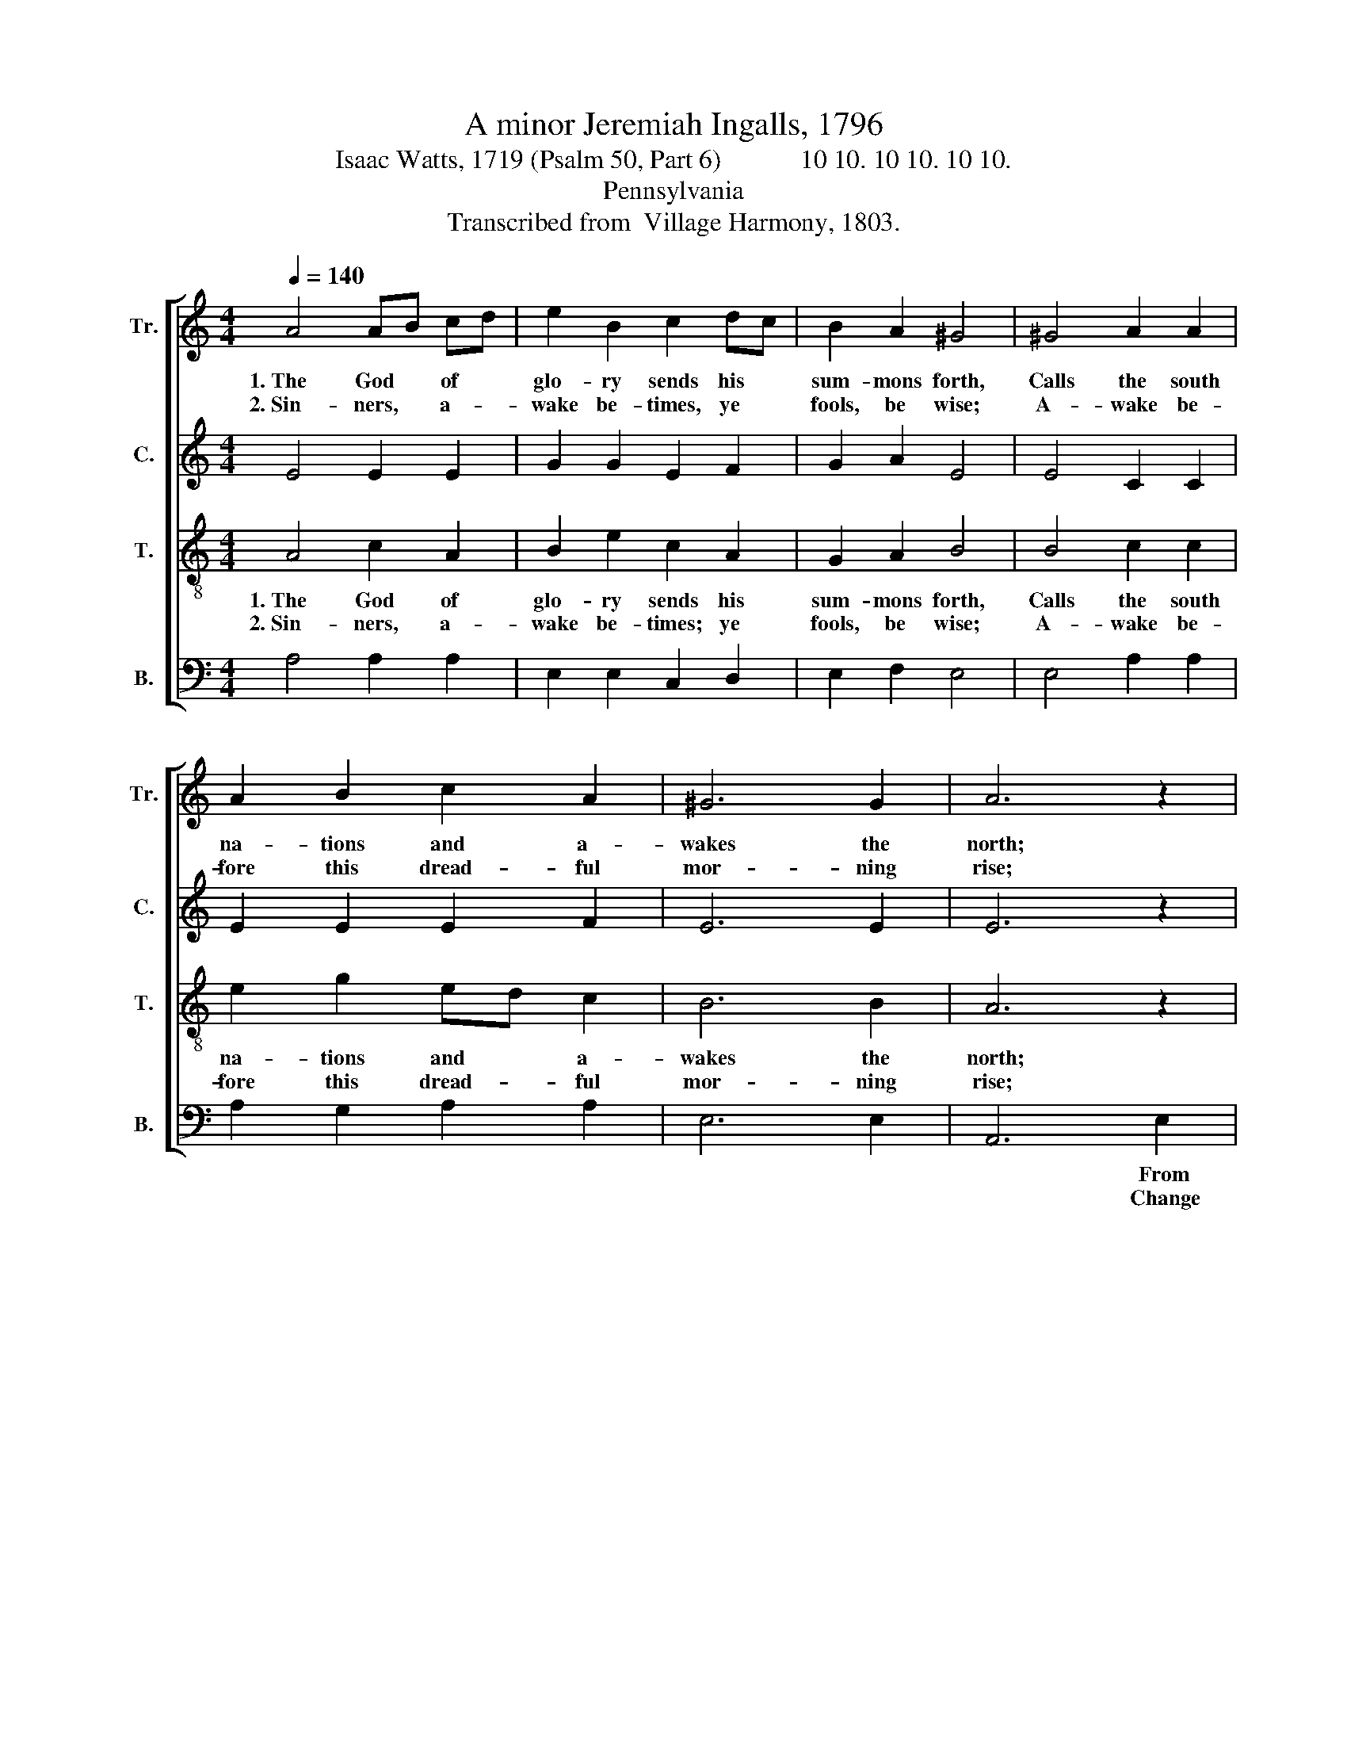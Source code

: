 X:1
T:A minor Jeremiah Ingalls, 1796
T:Isaac Watts, 1719 (Psalm 50, Part 6)            10 10. 10 10. 10 10.
T:Pennsylvania
T:Transcribed from  Village Harmony, 1803.
%%score [ 1 2 3 4 ]
L:1/8
Q:1/4=140
M:4/4
K:C
V:1 treble nm="Tr." snm="Tr."
V:2 treble nm="C." snm="C."
V:3 treble-8 nm="T." snm="T."
V:4 bass nm="B." snm="B."
V:1
 A4 AB cd | e2 B2 c2 dc | B2 A2 ^G4 | ^G4 A2 A2 | A2 B2 c2 A2 | ^G6 G2 | A6 z2 | z8 | z8 | %9
w: 1.~The God * of *|glo- ry sends his *|sum- mons forth,|Calls the south|na- tions and a-|wakes the|north;|||
w: 2.~Sin- ners, * a- *|wake be- times, ye *|fools, be wise;|A- wake be-|fore this dread- ful|mor- ning|rise;|||
 z4 z2 c2 | e2 B2 c2 A2 | B6 B2 | (c3 B A2 B2 | c2 A2) ^G4 | A6 G2 | A2 A2 c2 c2 | e2 c2 A2 c2 | %17
w: From|east to west the|sove- reign|or- * * *|* * ders|spread, Through|dis- tant worlds and|re- gions of the|
w: Change|your vain thoughts, your|croo- ked|works~ _ _ _|_ _ a-|mend, Fly|to the Sa- vior,|make the Judge your|
 B6 c2 | A2 A2 A2 c2 | (BcBA B2) B2 | c2 c2 ABcd | e8 | z4 e4 | c2 c2 A2 A2 | B2 B2 B2 B2 | %25
w: dead: The|trum- pet sounds; hell|trem- * * * * bles,|heav'n re- joi- * * *|ces;|The|trum- pet sounds, hell|trem- bles, heav'n re-|
w: friend: Then|join the saints, wake|eve- * * * * ry|cheer- ful pas- * * *|sion;|Then|join the saints, wake|eve- ry cheer- ful|
 e2 ee e2 d2 | c3 d e2 c2 | c2 c2 B2 B2 | z4 c4- | c4 e2 c2 | A2 c2 d2 B2 | (G2 AB c2 B2 | %32
w: joi- ces; The trum- pet|sounds; hell trem- bles,|heav'n re- joi- ces;|Lift~|_ up your|heads. ye saints, with|cheer- * * * *|
w: pas- sion; Then join the|saints, wake eve- ry|cheer- ful pas- sion;|When~|_ Christ re-|turns, he comes for|your~ _ _ _ _|
 cB) A2 ^G4 | A8 |] %34
w: * * ful voi-|ces.|
w: _ _ sal- va-|tion.|
V:2
 E4 E2 E2 | G2 G2 E2 F2 | G2 A2 E4 | E4 C2 C2 | E2 E2 E2 F2 | E6 E2 | E6 z2 | z8 | z4 z2 E2 | %9
w: ||||||||From|
w: ||||||||Change|
 G2 E2 G2 G2 | E2 E2 A2 A2 | G2 G2 G2 G2 | A2 A2 E2 F2 | E4 E4 | E6 E2 | E2 E2 E2 A2 | %16
w: east to west the|sove- reign or- ders|spread, From east to|west the sove- reign|or- ders|spread, Through|dis- tant worlds and|
w: your vain thoughts, your|croo- ked ways a-|mend, Change your vain|thoughts, your croo- ked|ways a-|mend, Fly|to the Sa- vior,|
 G2 G2 G2 G2 | G6 z2 | z4 z2 A2 | E2 E2 E2 G2 | (ABAG A2) A2 | G2 G2 GAGF | E8 | z4 E4 | %24
w: re- gions of the|dead:|The|trum- pet sounds; hell|trem- * * * * bles;|heav'n re- joi- * * *|ces;|The|
w: make the Judge your|friend:|Then|join the saints, wake|eve- * * * * ry|cheer- ful pas- * * *|sion;|Then|
 G2 G2 G2 G2 | A2 A2 A2 D2 | (C3 D E2) G2 | A2 A2 G2 G2 | z4 A4- | A4 A2 A2 | A2 A2 A2 BA | %31
w: trum- pet sounds, The|trum- pet sounds; hell|trem- * * bles,|heav'n re- joi- ces;|Lift~|_ up your||
w: join the saints, Then|join the saints, wake|eve- * * ry|cheer- ful pas- sion;|When~|_ Christ re~–-||
 (G4 A2 GF | E2) F2 E4 | E8 |] %34
w: |||
w: |||
V:3
 A4 c2 A2 | B2 e2 c2 A2 | G2 A2 B4 | B4 c2 c2 | e2 g2 ed c2 | B6 B2 | A6 z2 | z4 z2 B2 | %8
w: 1.~The God of|glo- ry sends his|sum- mons forth,|Calls the south|na- tions and * a-|wakes the|north;|From|
w: 2.~Sin- ners, a-|wake be- times; ye|fools, be wise;|A- wake be-|fore this dread- * ful|mor- ning|rise;|Change|
 e2 B2 c2 A2 | G2 A2 B2 c2 | B4 e4 | d2 d2 d2 d2 | (c3 d e2) d2 | c4 B4 | A6 B2 | c2 c2 e2 e2 | %16
w: east to west the|sove- reign or- ders|spread, From|east to west the|sove- * * reign|or- ders|spread, Through|dis- tant worlds and|
w: your vain thoughts, your|croo- ked ways a-|mend, Change|your vain thoughts, your|croo- * * ked|ways a-|ment, Fly|to the Sa- vior,|
 g2 e2 c2 e2 | d6 z2 | z8 | z4 z2 c2 | A2 A2 A2 c2 | (BcBA B2) B2 | c2 c2 ABcd | e8 | z4 e4 | %25
w: re- gions of the|dead:||The|trum- pet sounds; hell|trem- * * * * bles,|heav'n re- joi- * * *|ces;|The|
w: make the Judge your|friend:||Then|join the saints, wake|eve- * * * * ry|cheer- ful pas- * * *|sion:|Then|
 c2 c2 c2 d2 | (e3 d c2) B2 | cd ef g2 e2 | z4 e4- | e4 a2 ed | c2 A2 f2 d2 | (e3 d c2 d2 | %32
w: trum- pet sounds; hell|trem- * * bles,|heav'n * re- * joi- ces;|Lift~|_ up your *|heads, ye saints, with|cheer- * * *|
w: join the saints, wake|eve- * * ry|cheer- * ful * pas- sion;|When~|_ Christ re- *|turns, he comes for|your~ _ _ _|
 ed) c2 B4 | A8 |] %34
w: * * ful voi-|ces.|
w: _ _ sal- va-|tion.|
V:4
 A,4 A,2 A,2 | E,2 E,2 C,2 D,2 | E,2 F,2 E,4 | E,4 A,2 A,2 | A,2 G,2 A,2 A,2 | E,6 E,2 | A,,6 E,2 | %7
w: ||||||* From|
w: ||||||* Change|
 A,2 E,2 G,2 G,2 | A,2 G,2 A,2 A,2 | E,8- | E,4 C,4 | G,2 G,2 G,2 G,2 | (A,3 B, C2) B,2 | A,4 E,4 | %14
w: east to west the|sove- reign or- ders|spread,~|_ From|east to west the|sove- * * reign|or- ders|
w: your vain thoughts, your|croo- ked ways a-|mend,~|_ Change|your vain thoughts, your|croo- * * ked|ways a-|
 A,,6 E,2 | A,2 A,2 A,2 A,2 | C2 C2 C,2 C,2 | G,6 z2 | z8 | z8 | z4 z2 A,2 | E,2 E,2 E,2 G,2 | %22
w: spread, Through|dis- tant worlds and|re- gions of the|dead:|||The|trum- pet sounds; hell|
w: mend, Fly|to the Sa- vior,|make the Judge your|friend:|||Then|join the saints, wake|
 (A,B,A,G, A,2) A,2 | C2 C2 (C2 A,2) | E,4 E,4 | A,2 A,2 A,2 G,2 | (C3 B, A,2) G,2 | %27
w: trem- * * * * bles,|heav'n re- joi- *|ces; The|trum- pet sounds, hell|trem- * * bles,|
w: eve- * * * * ry|cheer- ful pas- *|sion; Then|join the saints, wake|eve- * * ry|
 A,2 A,2 E,2 E,2 | z4 A,4- | A,4 A,2 A,2 | A,2 A,2 D2 A,2 | %31
w: heav'n re- joi- ces;|Lift~|_ up your||
w: cheer- ful pas- sion:|When~|_ Christ re~–||
"^_____________________________________\nEdited by  B. C. Johnston, 2017\n   1.   Measure 10, Treble: note changed from B to C." (C3 B, A,2 G,2 | %32
w: |
w: |
 A,2) A,2 E,4 | A,,8 |] %34
w: ||
w: ||

